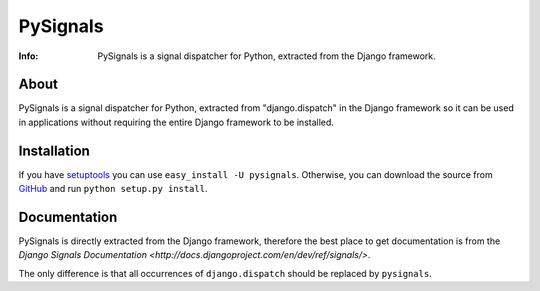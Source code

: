 =========
PySignals
=========
:Info: PySignals is a signal dispatcher for Python, extracted from the Django framework.

About
=====
PySignals is a signal dispatcher for Python, extracted from "django.dispatch"
in the Django framework so it can be used in applications without requiring
the entire Django framework to be installed.

Installation
============
If you have `setuptools <http://peak.telecommunity.com/DevCenter/setuptools>`_
you can use ``easy_install -U pysignals``. Otherwise, you can download the
source from `GitHub <https://github.com/theojulienne/PySignals>`_ and run
``python setup.py install``.

Documentation
=============
PySignals is directly extracted from the Django framework, therefore the best
place to get documentation is from the 
`Django Signals Documentation <http://docs.djangoproject.com/en/dev/ref/signals/>`.

The only difference is that all occurrences of ``django.dispatch`` should be
replaced by ``pysignals``.
